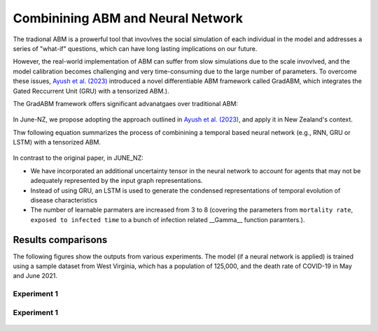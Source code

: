 ##############
Combinining ABM and Neural Network
##############

The tradional ABM is a prowerful tool that invovlves the social simulation of each individual in the model and addresses a series of "what-if"
questions, which can have long lasting implications on our future.

However, the real-world implementation of ABM can suffer from slow simulations due to the scale invovlved, and the model calibration becomes challenging and
very time-consuming due to the large number of parameters. To overcome these issues, `Ayush et al. (2023) <https://arxiv.org/pdf/2207.09714.pdf>`_
introduced a novel differentiable ABM framework called GradABM, which integrates the Gated Reccurrent Unit (GRU) with a tensorized ABM.). 

The GradABM framework offers significant advanatgaes over traditional ABM:

   |pic1|

   .. |pic1| image:: data/abm_features.PNG
      :width: 100%

In June-NZ, we propose adopting the approach outlined in `Ayush et al. (2023) <https://arxiv.org/pdf/2207.09714.pdf>`_, and apply it in New Zealand's context.

Thw following equation summarizes the process of combinining a temporal based neural network (e.g., RNN, GRU or LSTM) with a tensorized ABM.


   |pic2|

   .. |pic2| image:: data/equation1.PNG
      :width: 70%

In contrast to the original paper, in JUNE_NZ:

- We have incorporated an additional uncertainty tensor in the neural network to account for agents that may not be adequately represented by the input graph representations.
- Instead of using GRU, an LSTM is used to generate the condensed representations of temporal evolution of disease characteristics
- The number of learnable parmaters are increased from 3 to 8 (covering the parameters from ``mortality rate``, ``exposed to infected time`` to a bunch of infection related  __Gamma__ function paramters.).


**********
Results comparisons
**********

The following figures show the outputs from various experiments. 
The model (if a neural network is applied) is trained using a sample dataset from West Virginia, 
which has a population of 125,000, and the death rate of COVID-19 in May and June 2021.

.. tabularcolumns:: |p{5cm}|p{8cm}|p{5cm}|p{5cm}|

.. csv-table:: Experiment data
   :file: data/DeepABM_exp.csv
   :header-rows: 1
   :class: longtable
   :widths: 1 1 1 1

Experiment 1
===============

   |pic3| |pic4|
   |pic5|

   .. |pic3| image:: data/prediction_vs_truth_exp1.png
      :width: 45%

   .. |pic4| image:: data/loss_exp1.png
      :width: 45%

   .. |pic5| image:: data/agents_exp1.png
      :width: 45%


Experiment 1
===============

   |pic6| |pic7|
   |pic8|

   .. |pic6| image:: data/prediction_vs_truth_exp2.png
      :width: 45%

   .. |pic7| image:: data/loss_exp2.png
      :width: 45%

   .. |pic8| image:: data/agents_exp2.png
      :width: 45%






